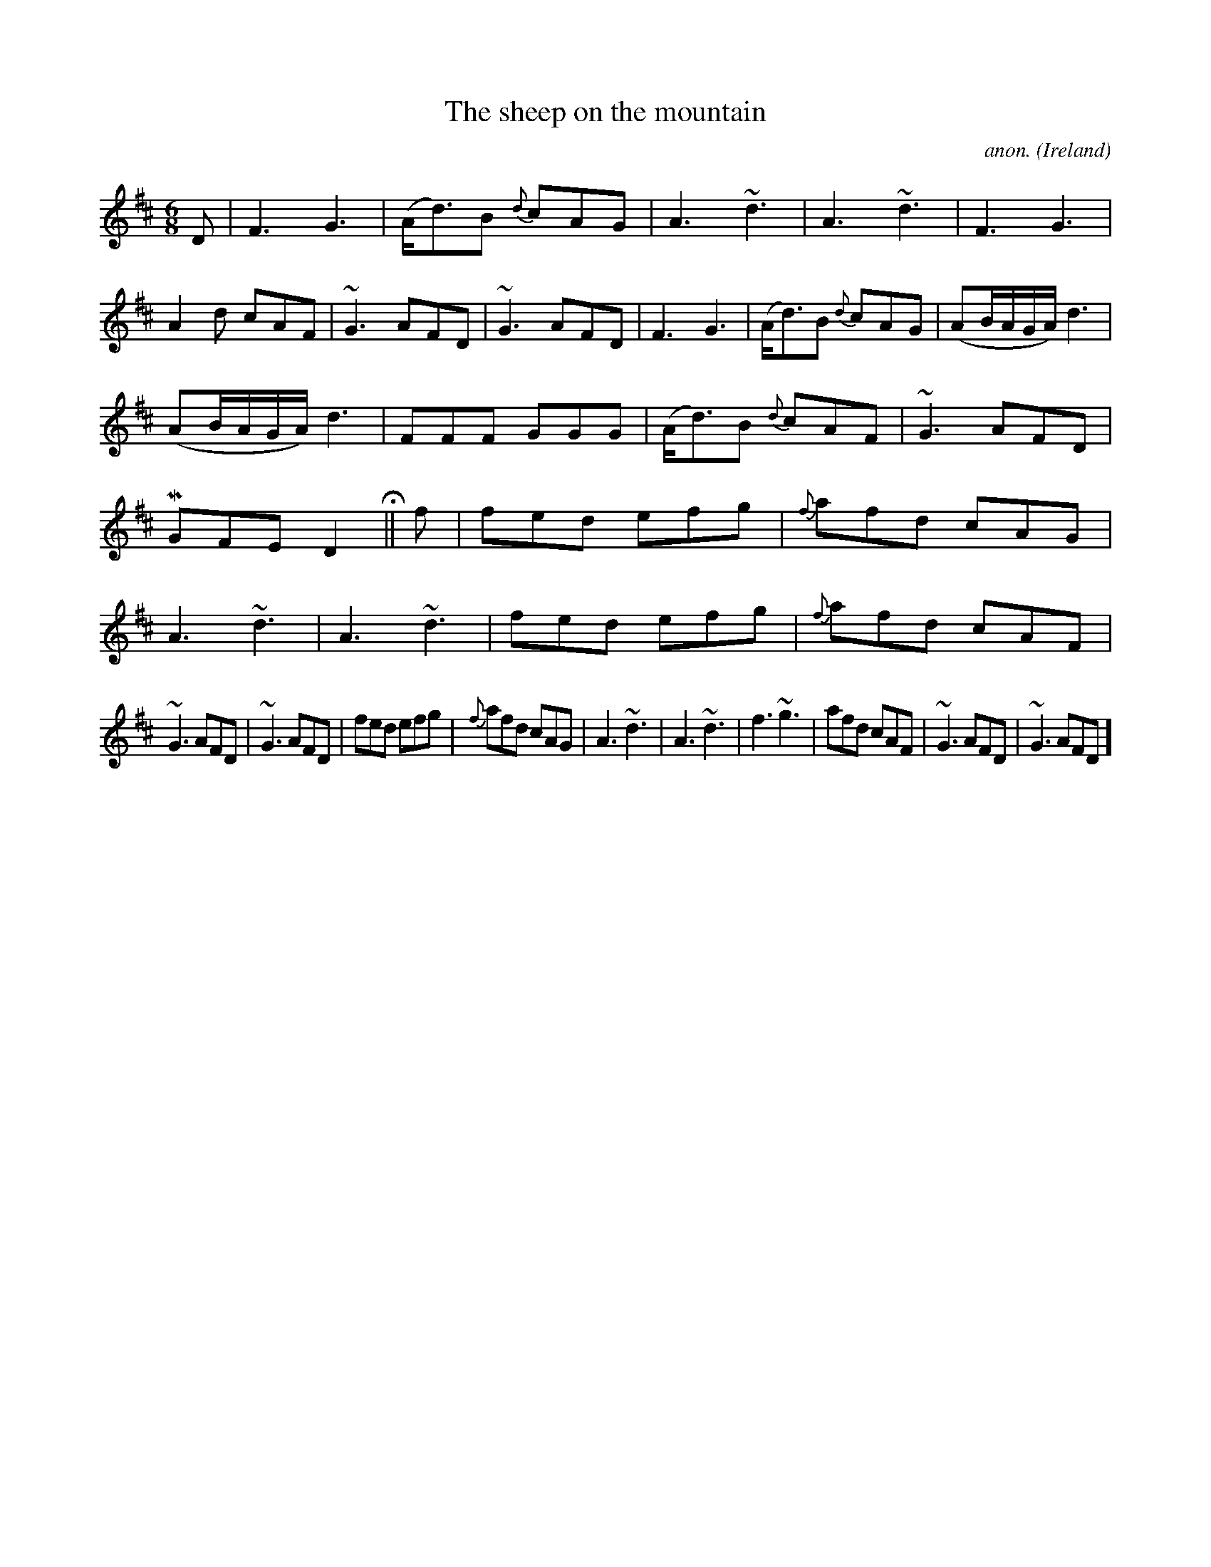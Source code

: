 X: 1
T:The sheep on the mountain
C:anon.
O:Ireland
B:Francis O'Neill: "The Dance Music of Ireland" (1907) no. 95
R:Double jig
Z:Transcribed by Frank Nordberg - http://www.musicaviva.com
m:Mn = (3n/o/n/
m:~n3 = n/ (3o/n/o/ (3n/o/n/ o/4n/4
M:6/8
L:1/8
K:D
DW|F3 G3|(A<d)B {d}cAG|A3 ~d3|A3 ~d3|F3 G3|A2d cAF|~G3 AFD|~G3 AFD|F3 G3|(A<d)B {d}cAG|(AB/A/G/A/)d3|
(AB/A/G/A/) d3|FFF GGG|(A<d)B {d}cAF|~G3 AFD|MGFE D2 H||f|fed efg|{f}afd cAG|A3 ~d3|A3 ~d3|fed efg|{f}afd cAF|
~G3 AFD|~G3 AFD|fed efg|{f}afd cAG|A3 ~d3|A3 ~d3|f3 ~g3|afd cAF|~G3 AFD|~G3 AFDW]
